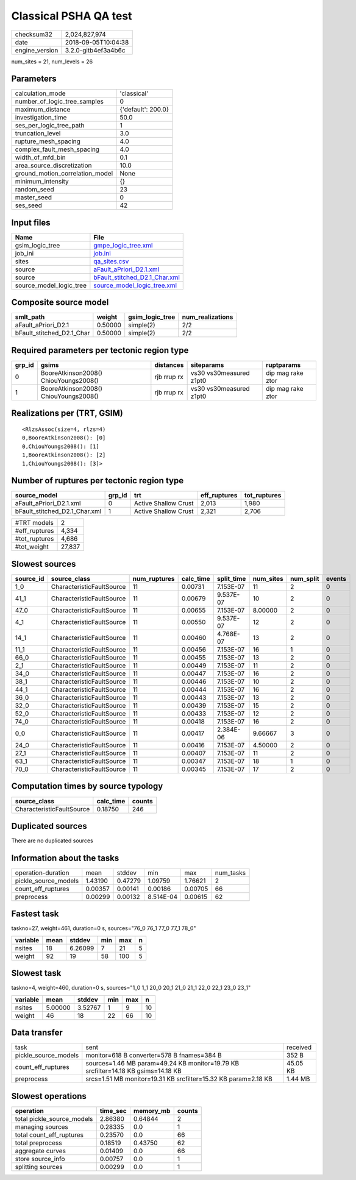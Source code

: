 Classical PSHA QA test
======================

============== ===================
checksum32     2,024,827,974      
date           2018-09-05T10:04:38
engine_version 3.2.0-gitb4ef3a4b6c
============== ===================

num_sites = 21, num_levels = 26

Parameters
----------
=============================== ==================
calculation_mode                'classical'       
number_of_logic_tree_samples    0                 
maximum_distance                {'default': 200.0}
investigation_time              50.0              
ses_per_logic_tree_path         1                 
truncation_level                3.0               
rupture_mesh_spacing            4.0               
complex_fault_mesh_spacing      4.0               
width_of_mfd_bin                0.1               
area_source_discretization      10.0              
ground_motion_correlation_model None              
minimum_intensity               {}                
random_seed                     23                
master_seed                     0                 
ses_seed                        42                
=============================== ==================

Input files
-----------
======================= ================================================================
Name                    File                                                            
======================= ================================================================
gsim_logic_tree         `gmpe_logic_tree.xml <gmpe_logic_tree.xml>`_                    
job_ini                 `job.ini <job.ini>`_                                            
sites                   `qa_sites.csv <qa_sites.csv>`_                                  
source                  `aFault_aPriori_D2.1.xml <aFault_aPriori_D2.1.xml>`_            
source                  `bFault_stitched_D2.1_Char.xml <bFault_stitched_D2.1_Char.xml>`_
source_model_logic_tree `source_model_logic_tree.xml <source_model_logic_tree.xml>`_    
======================= ================================================================

Composite source model
----------------------
========================= ======= =============== ================
smlt_path                 weight  gsim_logic_tree num_realizations
========================= ======= =============== ================
aFault_aPriori_D2.1       0.50000 simple(2)       2/2             
bFault_stitched_D2.1_Char 0.50000 simple(2)       2/2             
========================= ======= =============== ================

Required parameters per tectonic region type
--------------------------------------------
====== ===================================== =========== ======================= =================
grp_id gsims                                 distances   siteparams              ruptparams       
====== ===================================== =========== ======================= =================
0      BooreAtkinson2008() ChiouYoungs2008() rjb rrup rx vs30 vs30measured z1pt0 dip mag rake ztor
1      BooreAtkinson2008() ChiouYoungs2008() rjb rrup rx vs30 vs30measured z1pt0 dip mag rake ztor
====== ===================================== =========== ======================= =================

Realizations per (TRT, GSIM)
----------------------------

::

  <RlzsAssoc(size=4, rlzs=4)
  0,BooreAtkinson2008(): [0]
  0,ChiouYoungs2008(): [1]
  1,BooreAtkinson2008(): [2]
  1,ChiouYoungs2008(): [3]>

Number of ruptures per tectonic region type
-------------------------------------------
============================= ====== ==================== ============ ============
source_model                  grp_id trt                  eff_ruptures tot_ruptures
============================= ====== ==================== ============ ============
aFault_aPriori_D2.1.xml       0      Active Shallow Crust 2,013        1,980       
bFault_stitched_D2.1_Char.xml 1      Active Shallow Crust 2,321        2,706       
============================= ====== ==================== ============ ============

============= ======
#TRT models   2     
#eff_ruptures 4,334 
#tot_ruptures 4,686 
#tot_weight   27,837
============= ======

Slowest sources
---------------
========= ========================= ============ ========= ========== ========= ========= ======
source_id source_class              num_ruptures calc_time split_time num_sites num_split events
========= ========================= ============ ========= ========== ========= ========= ======
1_0       CharacteristicFaultSource 11           0.00731   7.153E-07  11        2         0     
41_1      CharacteristicFaultSource 11           0.00679   9.537E-07  10        2         0     
47_0      CharacteristicFaultSource 11           0.00655   7.153E-07  8.00000   2         0     
4_1       CharacteristicFaultSource 11           0.00550   9.537E-07  12        2         0     
14_1      CharacteristicFaultSource 11           0.00460   4.768E-07  13        2         0     
11_1      CharacteristicFaultSource 11           0.00456   7.153E-07  16        1         0     
66_0      CharacteristicFaultSource 11           0.00455   7.153E-07  13        2         0     
2_1       CharacteristicFaultSource 11           0.00449   7.153E-07  11        2         0     
34_0      CharacteristicFaultSource 11           0.00447   7.153E-07  16        2         0     
38_1      CharacteristicFaultSource 11           0.00446   7.153E-07  10        2         0     
44_1      CharacteristicFaultSource 11           0.00444   7.153E-07  16        2         0     
36_0      CharacteristicFaultSource 11           0.00443   7.153E-07  13        2         0     
32_0      CharacteristicFaultSource 11           0.00439   7.153E-07  15        2         0     
52_0      CharacteristicFaultSource 11           0.00433   7.153E-07  12        2         0     
74_0      CharacteristicFaultSource 11           0.00418   7.153E-07  16        2         0     
0_0       CharacteristicFaultSource 11           0.00417   2.384E-06  9.66667   3         0     
24_0      CharacteristicFaultSource 11           0.00416   7.153E-07  4.50000   2         0     
27_1      CharacteristicFaultSource 11           0.00407   7.153E-07  11        2         0     
63_1      CharacteristicFaultSource 11           0.00347   7.153E-07  18        1         0     
70_0      CharacteristicFaultSource 11           0.00345   7.153E-07  17        2         0     
========= ========================= ============ ========= ========== ========= ========= ======

Computation times by source typology
------------------------------------
========================= ========= ======
source_class              calc_time counts
========================= ========= ======
CharacteristicFaultSource 0.18750   246   
========================= ========= ======

Duplicated sources
------------------
There are no duplicated sources

Information about the tasks
---------------------------
==================== ======= ======= ========= ======= =========
operation-duration   mean    stddev  min       max     num_tasks
pickle_source_models 1.43190 0.47279 1.09759   1.76621 2        
count_eff_ruptures   0.00357 0.00141 0.00186   0.00705 66       
preprocess           0.00299 0.00132 8.514E-04 0.00615 62       
==================== ======= ======= ========= ======= =========

Fastest task
------------
taskno=27, weight=461, duration=0 s, sources="76_0 76_1 77_0 77_1 78_0"

======== ==== ======= === === =
variable mean stddev  min max n
======== ==== ======= === === =
nsites   18   6.26099 7   21  5
weight   92   19      58  100 5
======== ==== ======= === === =

Slowest task
------------
taskno=4, weight=460, duration=0 s, sources="1_0 1_1 20_0 20_1 21_0 21_1 22_0 22_1 23_0 23_1"

======== ======= ======= === === ==
variable mean    stddev  min max n 
======== ======= ======= === === ==
nsites   5.00000 3.52767 1   9   10
weight   46      18      22  66  10
======== ======= ======= === === ==

Data transfer
-------------
==================== ================================================================================= ========
task                 sent                                                                              received
pickle_source_models monitor=618 B converter=578 B fnames=384 B                                        352 B   
count_eff_ruptures   sources=1.46 MB param=49.24 KB monitor=19.79 KB srcfilter=14.18 KB gsims=14.18 KB 45.05 KB
preprocess           srcs=1.51 MB monitor=19.31 KB srcfilter=15.32 KB param=2.18 KB                    1.44 MB 
==================== ================================================================================= ========

Slowest operations
------------------
========================== ======== ========= ======
operation                  time_sec memory_mb counts
========================== ======== ========= ======
total pickle_source_models 2.86380  0.64844   2     
managing sources           0.28335  0.0       1     
total count_eff_ruptures   0.23570  0.0       66    
total preprocess           0.18519  0.43750   62    
aggregate curves           0.01409  0.0       66    
store source_info          0.00757  0.0       1     
splitting sources          0.00299  0.0       1     
========================== ======== ========= ======